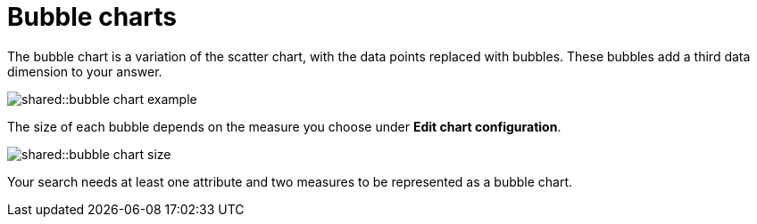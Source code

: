 = Bubble charts
:last_updated: tbd
:permalink: /:collection/:path.html
:page-partial:
:summary: The bubble chart displays three dimensions of data with each containing a set of values.

The bubble chart is a variation of the scatter chart, with the data points replaced with bubbles.
These bubbles add a third data dimension to your answer.

image::shared::bubble_chart_example.png[]

The size of each bubble depends on the measure you choose under *Edit chart configuration*.

image::shared::bubble_chart_size.png[]

Your search needs at least one attribute and two measures to be represented as a bubble chart.
